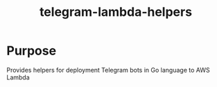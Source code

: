 #+TITLE: telegram-lambda-helpers

* Purpose
Provides helpers for deployment Telegram bots in Go language to AWS Lambda
